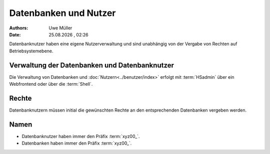 ======================
Datenbanken und Nutzer
======================

.. |date| date:: %d.%m.%Y
.. |time| date:: %H:%M

:Authors: - Uwe Müller

:Date: |date| , |time|




Datenbanknutzer haben eine eigene Nutzerverwaltung und sind unabhängig von der Vergabe von Rechten auf Betriebsystemebene.


Verwaltung der Datenbanken und Datenbanknutzer
----------------------------------------------

Die Verwaltung von Datenbanken und :doc:`Nutzern<../benutzer/index>` erfolgt mit :term:`HSadmin` über ein Webfrontend oder über die :term:`Shell`.


Rechte
------

Datenbanknutzern müssen initial die gewünschten Rechte an den entsprechenden Datenbanken vergeben werden.


Namen
-----

* Datenbanknutzer haben immer den Präfix :term:`xyz00_`.
* Datenbanken haben immer den Präfix :term:`xyz00_`.

